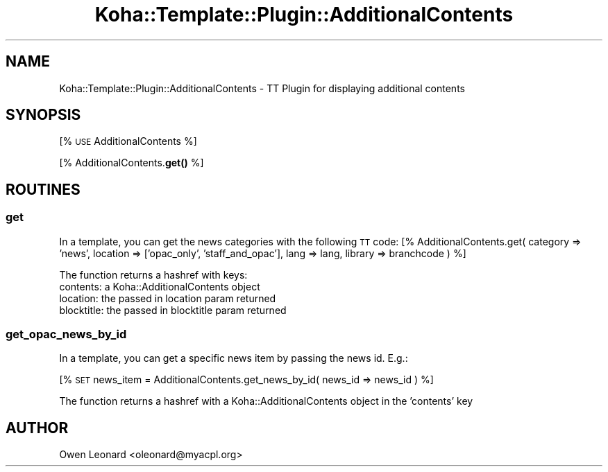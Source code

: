 .\" Automatically generated by Pod::Man 4.10 (Pod::Simple 3.35)
.\"
.\" Standard preamble:
.\" ========================================================================
.de Sp \" Vertical space (when we can't use .PP)
.if t .sp .5v
.if n .sp
..
.de Vb \" Begin verbatim text
.ft CW
.nf
.ne \\$1
..
.de Ve \" End verbatim text
.ft R
.fi
..
.\" Set up some character translations and predefined strings.  \*(-- will
.\" give an unbreakable dash, \*(PI will give pi, \*(L" will give a left
.\" double quote, and \*(R" will give a right double quote.  \*(C+ will
.\" give a nicer C++.  Capital omega is used to do unbreakable dashes and
.\" therefore won't be available.  \*(C` and \*(C' expand to `' in nroff,
.\" nothing in troff, for use with C<>.
.tr \(*W-
.ds C+ C\v'-.1v'\h'-1p'\s-2+\h'-1p'+\s0\v'.1v'\h'-1p'
.ie n \{\
.    ds -- \(*W-
.    ds PI pi
.    if (\n(.H=4u)&(1m=24u) .ds -- \(*W\h'-12u'\(*W\h'-12u'-\" diablo 10 pitch
.    if (\n(.H=4u)&(1m=20u) .ds -- \(*W\h'-12u'\(*W\h'-8u'-\"  diablo 12 pitch
.    ds L" ""
.    ds R" ""
.    ds C` ""
.    ds C' ""
'br\}
.el\{\
.    ds -- \|\(em\|
.    ds PI \(*p
.    ds L" ``
.    ds R" ''
.    ds C`
.    ds C'
'br\}
.\"
.\" Escape single quotes in literal strings from groff's Unicode transform.
.ie \n(.g .ds Aq \(aq
.el       .ds Aq '
.\"
.\" If the F register is >0, we'll generate index entries on stderr for
.\" titles (.TH), headers (.SH), subsections (.SS), items (.Ip), and index
.\" entries marked with X<> in POD.  Of course, you'll have to process the
.\" output yourself in some meaningful fashion.
.\"
.\" Avoid warning from groff about undefined register 'F'.
.de IX
..
.nr rF 0
.if \n(.g .if rF .nr rF 1
.if (\n(rF:(\n(.g==0)) \{\
.    if \nF \{\
.        de IX
.        tm Index:\\$1\t\\n%\t"\\$2"
..
.        if !\nF==2 \{\
.            nr % 0
.            nr F 2
.        \}
.    \}
.\}
.rr rF
.\" ========================================================================
.\"
.IX Title "Koha::Template::Plugin::AdditionalContents 3pm"
.TH Koha::Template::Plugin::AdditionalContents 3pm "2025-04-28" "perl v5.28.1" "User Contributed Perl Documentation"
.\" For nroff, turn off justification.  Always turn off hyphenation; it makes
.\" way too many mistakes in technical documents.
.if n .ad l
.nh
.SH "NAME"
Koha::Template::Plugin::AdditionalContents \- TT Plugin for displaying additional contents
.SH "SYNOPSIS"
.IX Header "SYNOPSIS"
[% \s-1USE\s0 AdditionalContents %]
.PP
[% AdditionalContents.\fBget()\fR %]
.SH "ROUTINES"
.IX Header "ROUTINES"
.SS "get"
.IX Subsection "get"
In a template, you can get the news categories with
the following \s-1TT\s0 code: [% AdditionalContents.get( category => 'news', location => ['opac_only', 'staff_and_opac'], lang => lang, library => branchcode ) %]
.PP
The function returns a hashref with keys:
 contents: a Koha::AdditionalContents object
 location: the passed in location param returned
 blocktitle: the passed in blocktitle param returned
.SS "get_opac_news_by_id"
.IX Subsection "get_opac_news_by_id"
In a template, you can get a specific news item by passing
the news id. E.g.:
.PP
[% \s-1SET\s0 news_item = AdditionalContents.get_news_by_id( news_id => news_id ) %]
.PP
The function returns a hashref with a Koha::AdditionalContents object in the 'contents' key
.SH "AUTHOR"
.IX Header "AUTHOR"
Owen Leonard <oleonard@myacpl.org>
